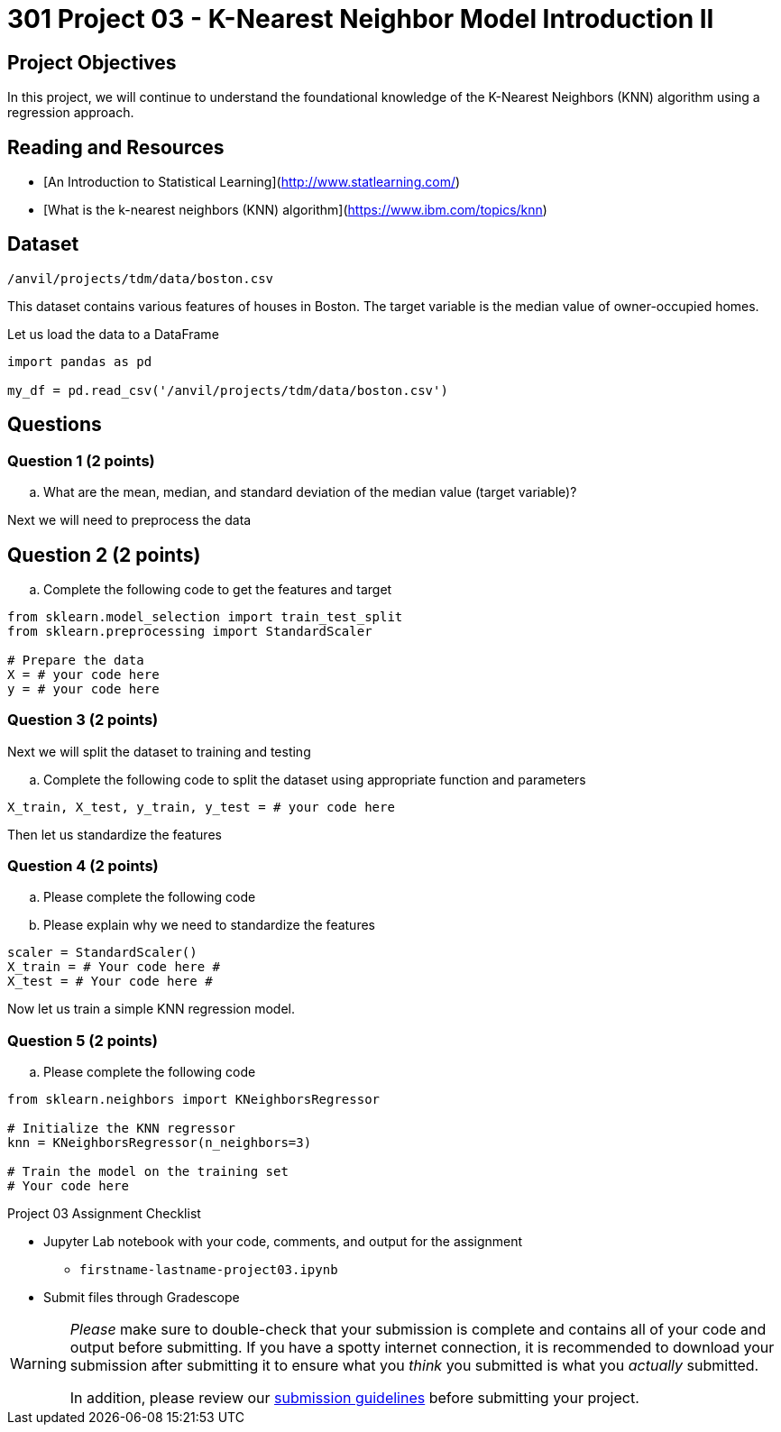 = 301 Project 03 - K-Nearest Neighbor Model Introduction II

== Project Objectives 

In this project, we will continue to understand the foundational knowledge of the K-Nearest Neighbors (KNN) algorithm using a regression approach.

== Reading and Resources 

- [An Introduction to Statistical Learning](http://www.statlearning.com/)
- [What is the k-nearest neighbors (KNN) algorithm](https://www.ibm.com/topics/knn)

== Dataset

`/anvil/projects/tdm/data/boston.csv`

This dataset contains various features of houses in Boston. The target variable is the median value of owner-occupied homes.

Let us load the data to a DataFrame

[source,python]
----
import pandas as pd

my_df = pd.read_csv('/anvil/projects/tdm/data/boston.csv')
----

== Questions

=== Question 1 (2 points) 

.. What are the mean, median, and standard deviation of the median value  (target variable)?


Next we will need to preprocess the data

== Question 2 (2 points) 

.. Complete the following code to get the features and target

[source,python]
----
from sklearn.model_selection import train_test_split
from sklearn.preprocessing import StandardScaler

# Prepare the data
X = # your code here 
y = # your code here 
----

=== Question 3 (2 points)

Next we will split the dataset to training and testing

.. Complete the following code to split the dataset using appropriate function and parameters

[source,python]
----
X_train, X_test, y_train, y_test = # your code here 
----

Then let us standardize the features

=== Question 4 (2 points)

.. Please complete the following code 
.. Please explain why we need to standardize the features

[source,python]
----
scaler = StandardScaler()
X_train = # Your code here #
X_test = # Your code here #
----


Now let us train a simple KNN regression model. 

=== Question 5 (2 points)

.. Please complete the following code

[source,ptyhon]
----
from sklearn.neighbors import KNeighborsRegressor

# Initialize the KNN regressor
knn = KNeighborsRegressor(n_neighbors=3)

# Train the model on the training set
# Your code here
---- 


Project 03 Assignment Checklist
====

* Jupyter Lab notebook with your code, comments, and output for the assignment
    ** `firstname-lastname-project03.ipynb` 

* Submit files through Gradescope
====

[WARNING]
====
_Please_ make sure to double-check that your submission is complete and contains all of your code and output before submitting. If you have a spotty internet connection, it is recommended to download your submission after submitting it to ensure what you _think_ you submitted is what you _actually_ submitted.

In addition, please review our xref:projects:submissions.adoc[submission guidelines] before submitting your project.
====